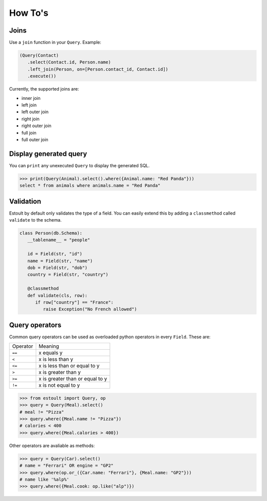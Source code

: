 How To's
========

Joins
-----

Use a ``join`` function in your ``Query``. Example:

.. code-block:: python

   (Query(Contact)
      .select(Contact.id, Person.name)
      .left_join(Person, on=[Person.contact_id, Contact.id])
      .execute())

Currently, the supported joins are:

- inner join
- left join
- left outer join
- right join
- right outer join
- full join
- full outer join

Display generated query
-----------------------

You can ``print`` any unexecuted ``Query`` to display the generated SQL.

.. code-block:: python

   >>> print(Query(Animal).select().where({Animal.name: "Red Panda"}))
   select * from animals where animals.name = "Red Panda"

Validation
----------

Estoult by default only validates the type of a field. You can easily extend this by adding a ``classmethod`` called ``validate`` to the schema.

.. code-block:: python

   class Person(db.Schema):
      __tablename__ = "people"

      id = Field(str, "id")
      name = Field(str, "name")
      dob = Field(str, "dob")
      country = Field(str, "country")

      @classmethod
      def validate(cls, row):
         if row["country"] == "France":
            raise Exception("No French allowed")

Query operators
---------------

Common query operators can be used as overloaded python operators in every ``Field``. These are:

======== =======
Operator Meaning
-------- -------
``==``   x equals y
``<``    x is less than y
``<=``   x is less than or equal to y
``>``    x is greater than y
``>=``   x is greater than or equal to y
``!=``   x is not equal to y
======== =======

.. code-block:: python

   >>> from estoult import Query, op
   >>> query = Query(Meal).select()
   # meal != "Pizza"
   >>> query.where({Meal.name != "Pizza"})
   # calories < 400
   >>> query.where({Meal.calories > 400})

Other operators are avaliable as methods:

.. code-block:: python

   >>> query = Query(Car).select()
   # name = "Ferrari" OR engine = "GP2"
   >>> query.where(op.or_({Car.name: "Ferrari"}, {Meal.name: "GP2"}))
   # name like '%alp%'
   >>> query.where({Meal.cook: op.like("alp")})
